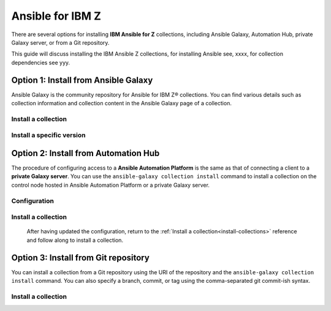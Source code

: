 .. ...........................................................................
.. © Copyright IBM Corporation 2020, 2025                                    .
.. ...........................................................................

=================
Ansible for IBM Z
=================

There are several options for installing **IBM Ansible for Z** collections,
including Ansible Galaxy, Automation Hub, private Galaxy server, or from a
Git repository.

This guide will discuss installing the IBM Ansible Z collections, for installing
Ansible see, xxxx, for collection dependencies see yyy.

Option 1: Install from Ansible Galaxy
=====================================

Ansible Galaxy is the community repository for Ansible for IBM Z® collections.
You can find various details such as collection information and collection
content in the Ansible Galaxy page of a collection.

.. _install-collections:

Install a collection
--------------------

.. dropdown:: In a collection's Ansible Galaxy page ...

   In a collection's Ansible Galaxy page, you can find the installation
   command for installing a specific collection.

   #. Using the ``ansible-galaxy`` command, the general command form below will
      install the latest version of a collection.

      .. code-block:: sh

         ansible-galaxy collection install <namespace>.<collection name>

      The namespace for Ansible for IBM Z collections is ``ibm``. The following
      are the available collection names you can select from:

         - ibm_zos_core
         - ibm_zos_ims
         - ibm_zos_cics
         - ibm_zhmc
         - ibm_zos_sysauto
         - ibm_zosmf

   #. Verify the location of the collection by running the following command.
      You'll see the name, version, and location of the installed collection.

      .. code-block:: sh

         ansible-galaxy collection list

      .. note::
         Ansible collection dependencies, some collections are dependent on
         other collections, such as the IBM z/OS IMS collection, which has a
         dependency on the IBM z/OS core collection. The collections
         dependencies will be automatically installed, even if you don't
         selectively install them.

      If you have multiple collections to install, you can enter the collection
      names into a **requirements.yml** file and install them with
      ``ansible-galaxy collection install -r requirements.yml``.

      The **requirements.yml** is a YAML file with the format:

      .. code-block:: sh

         collections:
            - name: <namespace>.<collection name>


Install a specific version
--------------------------

.. dropdown:: You can install a specific version ...

   You can install a specific version of the collection. For example, you
   can use the following command to install version 1.0.0 for the
   IBM z/OS core collection:

      .. code-block:: sh

         ansible-galaxy collection install ibm.ibm_zos_core:1.0.0

   A **beta version** is only available on Ansible Galaxy and is only supported
   by the community, once it is General Availability (GA), it will be  promoted
   to Ansible Automation Platform and eligible for entitlement. A beta is not
   considered the latest version by Ansible Galaxy, to install a beta of the
   IBM z/OS core collection, run the following command:

      .. code-block:: sh

         ansible-galaxy collection install ibm.ibm_zos_core:1.10.0-beta.1

   For more information about installing Ansible collections,
   see `Installing collections (Ansible Documentation)`_.


Option 2: Install from Automation Hub
=====================================

The procedure of configuring access to a **Ansible Automation Platform** is the
same as that of connecting a client to a **private Galaxy server**. You can use
the ``ansible-galaxy collection install`` command to install a collection on the
control node hosted in Ansible Automation Platform or a private Galaxy server.

Configuration
-------------

.. dropdown:: By default, the ``ansible-galaxy`` command ...

   By default, the ``ansible-galaxy`` command uses ``https://galaxy.ansible.com`` as the
   Galaxy server, but you can configure the ``ansible-galaxy collection`` command to use
   other servers by editing the configuration file, **ansible.cfg**.

   For more information, see `Configuring the ansible-galaxy client (Ansible Documentation)`_.

   To configure:

   * Set the **auth_url** option for each server name.
   * Set the API token for each server name. To obtain an API token from Automation Hub,
      select the Offline token from `Connect to Hub`_.

   The automation hub API token authenticates your ansible-galaxy client to the Red Hat
   automation hub server. To learn more about configuration,
   see `Creating the API token in automation hub`_.

   The following example shows an **ansible.cfg** configuration for Ansible Automation
   Platform, a private Galaxy server, and Ansible Galaxy. The search order is managed
   with the **server_list** option contained in the configuration. The configuration will
   be accessed in this ordering:

      - ANSIBLE_CONFIG (environment variable if set)
      - ansible.cfg (in the current directory)
      - ~/.ansible.cfg (in the home directory)
      - /etc/ansible/ansible.cfg

      .. code-block:: yaml

         [galaxy]
         server_list = automation_hub, galaxy, private_galaxy

         [galaxy_server.automation_hub]
         url=https://cloud.redhat.com/api/automation-hub/
         auth_url=https://sso.redhat.com/auth/realms/redhat-external/protocol/openid-connect/token
         token=<hub_token>

         [galaxy_server.galaxy]
         url=https://galaxy.ansible.com/

         [galaxy_server.private_galaxy]
         url=https://galaxy-dev.ansible.com/
         token=<private_token>

   To learn more about configuration, see `Ansible Configuration Settings (Ansible Documentation)`_.

Install a collection
--------------------

   After having updated the configuration, return to the :ref:`Install a collection<install-collections>` reference and
   follow along to install a collection.


Option 3: Install from Git repository
=====================================

You can install a collection from a Git repository using the URI of the repository
and the ``ansible-galaxy collection install`` command. You can also specify a branch,
commit, or tag using the comma-separated git commit-ish syntax.

Install a collection
--------------------

.. dropdown:: To build and install a collection ...

   To build and install a collection from the Git repository, for example, the IBM z/OS core
   collection use the below commands.

      #. Install release version 1.12.0:

         .. code-block:: sh

            ansible-galaxy collection install -f git@github.com:ansible-collections/ibm_zos_core.git,v1.12.0

      #. Install from the **dev** branch:

         .. code-block:: sh

            ansible-galaxy collection install git@github.com:ansible-collections/ibm_zos_core.git,dev

      #. Install from the **dev** branch using SSH authentication by including the prefix **git+**:

         .. code-block:: sh

            ansible-galaxy collection install git+https://github.com/ansible-collections/ibm_zos_core.git,dev

   For more information, see `Installing a collection from a git repository (Ansible Documentation)`_.

.. ...........................................................................
.. External links
.. ...........................................................................
.. _environment variables:
   https://github.com/IBM/z_ansible_collections_samples/blob/main/docs/share/zos_core/configuration_guide.md#environment-variables
.. _Ansible Z Playbook Repository:
   https://github.com/IBM/z_ansible_collections_samples
.. _How to put environment variables in a playbook:
   https://github.com/ansible-collections/ibm_zos_core/discussions/657
.. _Python wheel installation method:
   https://www.ibm.com/docs/en/zoau/1.3.x?topic=installing-zoau#python-wheel-installation-method
.. _Installing collections (Ansible Documentation):
   https://docs.ansible.com/ansible/latest/collections_guide/collections_installing.html#installing-collections
.. _Configuring the ansible-galaxy client (Ansible Documentation):
   https://docs.ansible.com/ansible/latest/collections_guide/collections_installing.html#configuring-the-ansible-galaxy-client
.. _Ansible Configuration Settings (Ansible Documentation):
   https://docs.ansible.com/ansible/latest/reference_appendices/config.html
.. _Installing a collection from a git repository (Ansible Documentation):
   https://docs.ansible.com/ansible/latest/collections_guide/collections_installing.html#installing-a-collection-from-a-git-repository
.. _Connect to Hub:
   https://cloud.redhat.com/ansible/automation-hub/token/
.. _Creating the API token in automation hub:
    https://docs.redhat.com/en/documentation/red_hat_ansible_automation_platform/2.4/html/getting_started_with_automation_hub/hub-create-api-token#hub-create-api-token

.. ...........................................................................
.. # Forced HTML line break, use this at the end of a sentence like.... |br|
.. ...........................................................................
.. |br| raw:: html

   <br/>